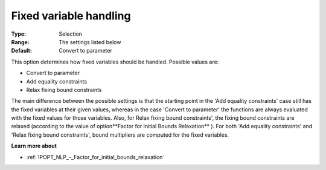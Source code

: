 

.. _IPOPT_NLP_-_Fixed_variable_handling:


Fixed variable handling
=======================



:Type:	Selection	
:Range:	The settings listed below	
:Default:	Convert to parameter	



This option determines how fixed variables should be handled. Possible values are:



*	Convert to parameter
*	Add equality constraints
*	Relax fixing bound constraints




The main difference between the possible settings is that the starting point in the 'Add equality constraints' case still has the fixed variables at their given values, whereas in the case 'Convert to parameter' the functions are always evaluated with the fixed values for those variables. Also, for Relax fixing bound constraints', the fixing bound constraints are relaxed (according to the value of option**Factor for Initial Bounds Relaxation** ). For both 'Add equality constraints' and 'Relax fixing bound constraints', bound multipliers are computed for the fixed variables.





**Learn more about** 

*	:ref:`IPOPT_NLP_-_Factor_for_initial_bounds_relaxation` 
